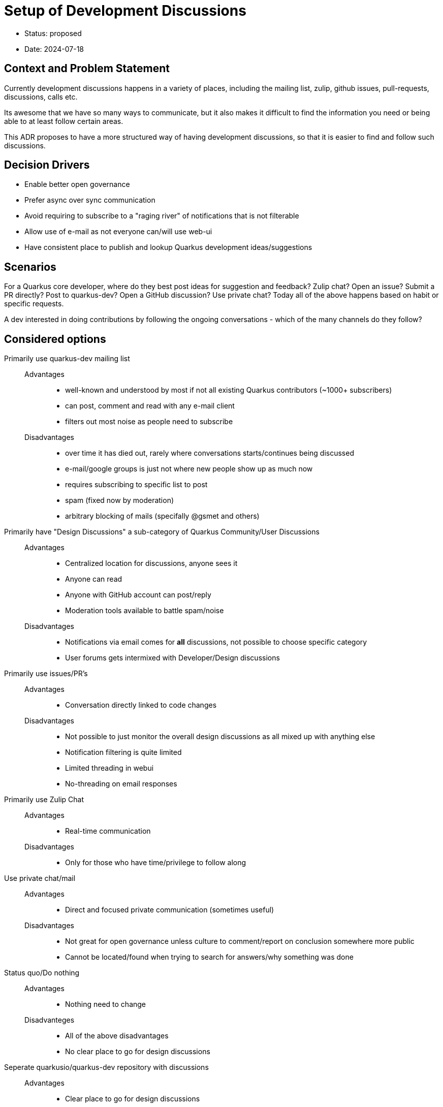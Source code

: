= Setup of Development Discussions  

* Status: proposed
* Date:  2024-07-18

== Context and Problem Statement

Currently development discussions happens in a variety of places, including the mailing list, zulip, github issues, pull-requests, discussions, calls etc.

Its awesome that we have so many ways to communicate, but it also makes it difficult to find the information you need or being able to at least follow certain areas.
 
This ADR proposes to have a more structured way of having development discussions, so that it is easier to find and follow such discussions.

== Decision Drivers

* Enable better open governance
* Prefer async over sync communication
* Avoid requiring to subscribe to a "raging river" of notifications that is not filterable
* Allow use of e-mail as not everyone can/will use web-ui
* Have consistent place to publish and lookup Quarkus development ideas/suggestions

== Scenarios 

For a Quarkus core developer, where do they best post ideas for suggestion and feedback? Zulip chat? Open an issue? Submit a PR directly? Post to quarkus-dev? Open a GitHub discussion? Use private chat? Today all of the above happens based on habit or specific requests.

A dev interested in doing contributions by following the ongoing conversations - which of the many channels do they follow? 

== Considered options 

Primarily use quarkus-dev mailing list::
    Advantages::::
        * well-known and understood by most if not all existing Quarkus contributors (~1000+ subscribers)
        * can post, comment and read with any e-mail client
        * filters out most noise as people need to subscribe
    Disadvantages::::
        * over time it has died out, rarely where conversations starts/continues being discussed
        * e-mail/google groups is just not where new people show up as much now
        * requires subscribing to specific list to post
        * spam (fixed now by moderation)
        * arbitrary blocking of mails (specifally @gsmet and others)

Primarily have "Design Discussions" a sub-category of Quarkus Community/User Discussions::
    Advantages::::
        * Centralized location for discussions, anyone sees it
        * Anyone can read
        * Anyone with GitHub account can post/reply
        * Moderation tools available to battle spam/noise
    Disadvantages::::
        * Notifications via email comes for *all* discussions, not possible to choose specific category
        * User forums gets intermixed with Developer/Design discussions

Primarily use issues/PR's::
    Advantages::::
        * Conversation directly linked to code changes
    Disadvantages::::
        * Not possible to just monitor the overall design discussions as all mixed up with anything else
        * Notification filtering is quite limited
        * Limited threading in webui
        * No-threading on email responses

Primarily use Zulip Chat::
    Advantages::::
        * Real-time communication
    Disadvantages::::
        * Only for those who have time/privilege to follow along

Use private chat/mail::
    Advantages::::
        * Direct and focused private communication (sometimes useful)
    Disadvantages::::
        * Not great for open governance unless culture to comment/report on conclusion somewhere more public
        * Cannot be located/found when trying to search for answers/why something was done

Status quo/Do nothing::
    Advantages::::
        * Nothing need to change
    Disadvanteges::::
        * All of the above disadvantages
        * No clear place to go for design discussions

Seperate quarkusio/quarkus-dev repository with discussions::
    Advantages::::
        * Clear place to go for design discussions
        * Easy to find and follow discussions
        * Can filter/focus separately on user versus developer discussions
        * Can use e-mail, at least for commenting
        * ADR can be moved there
        * Future call minutes can be moved there
        * Does not break existing user conversations
    Disadvantages::::
        * Need to move discussions from other places to this new place
        * Need to retire quarkus-dev mailing list
        * Users conversation is in the repo where code is, developer conversation is in a separate repo

== Decision

- Introduce a new GitHub repository called `quarkusio/quarkus-dev`.
  * Have a README with links to discussions, ADRs, call minutes etc.
  * Enable discussions in the repository
  * Use @quarkus-bot for tagging
- Move/Close existing "Design Discussions" to the new repository
- Move existing quarkusio/quarkus ADRs to the new repository
  * keep `adr` directory in the main repository with a README pointing to the new location
- Retire `quarkus-dev` mailing list
  * Add a footer to all mails with a message to go to the new repository
  * Change the name of the mailing list to `quarkus-dev-retired`
  * Post last e-mail to the list with a message to go to the new repository
  * Eventually (6-12 months?) enable moderation 
    ** not doing it on day one as it will take a while for 1000+ members to get the message
- Encourage moving Zulip chat introducing/tracking ideas to discussions
  * Encourage summarizing chat outcomes on discussions/issues
     * Rename `#dev` channel to `#contributors` 
== Consequences

- Can no longer use e-mail cc's to add people into conversatiion. Use @'s to mention github user and if needed forward link to user who are not on github.

- Starting a thread must be done via web-ui; comments and notifications will work with standard mail.

- move discussion to issue ends up in quarkus-dev, not quarkus repo 
    - automate move with bot moving if certain label added? (to be discussed)

== Related decisions

- link:0001-community-decision-making.adoc[]
- https://quarkus.io/blog/quarkus-in-a-foundation/[Moving Quarkus to a Foundation]
